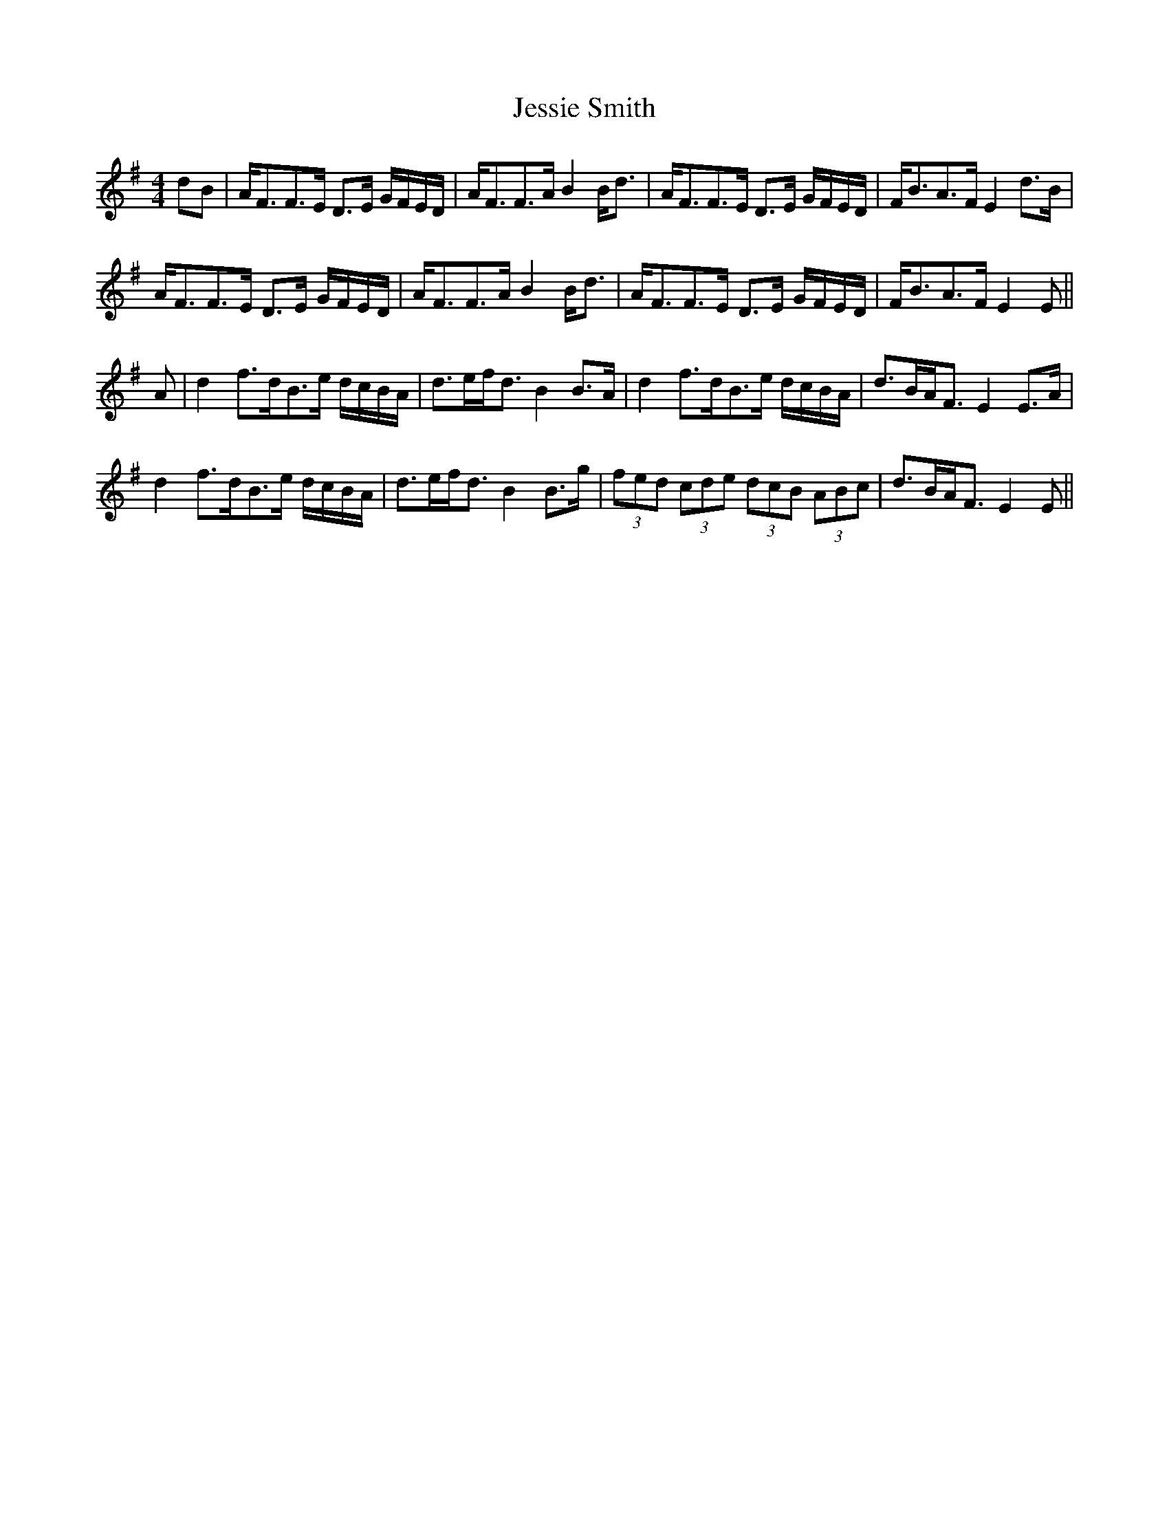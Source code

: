 X: 19866
T: Jessie Smith
R: strathspey
M: 4/4
K: Eminor
dB|A<FF>E D>E G/F/E/D/|A<FF>A B2 B<d|A<FF>E D>E G/F/E/D/|F<BA>F E2 d>B|
A<FF>E D>E G/F/E/D/|A<FF>A B2 B<d|A<FF>E D>E G/F/E/D/|F<BA>F E2 E||
A|d2 f>dB>e d/c/B/A/|d>ef<d B2 B>A|d2 f>dB>e d/c/B/A/|d>BA<F E2 E>A|
d2 f>dB>e d/c/B/A/|d>ef<d B2 B>g|(3fed (3cde (3dcB (3ABc|d>BA<F E2 E||

